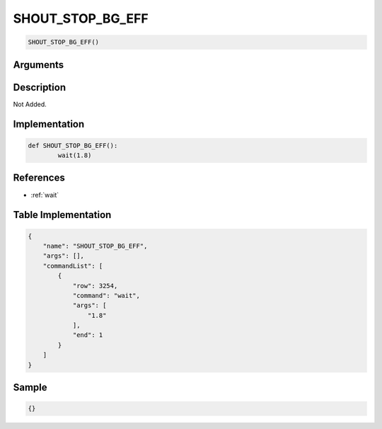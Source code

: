 .. _SHOUT_STOP_BG_EFF:

SHOUT_STOP_BG_EFF
========================

.. code-block:: text

	SHOUT_STOP_BG_EFF()


Arguments
------------


Description
-------------

Not Added.

Implementation
-------------

.. code-block:: python

	def SHOUT_STOP_BG_EFF():
		wait(1.8)

References
-------------
* :ref:`wait`

Table Implementation
-------------

.. code-block:: json

	{
	    "name": "SHOUT_STOP_BG_EFF",
	    "args": [],
	    "commandList": [
	        {
	            "row": 3254,
	            "command": "wait",
	            "args": [
	                "1.8"
	            ],
	            "end": 1
	        }
	    ]
	}

Sample
-------------

.. code-block:: json

	{}
